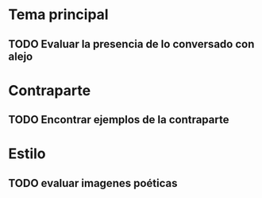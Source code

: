 
* Tema principal
** TODO Evaluar la presencia de lo conversado con alejo

* Contraparte
** TODO Encontrar ejemplos de la contraparte

* Estilo
** TODO evaluar imagenes poéticas
